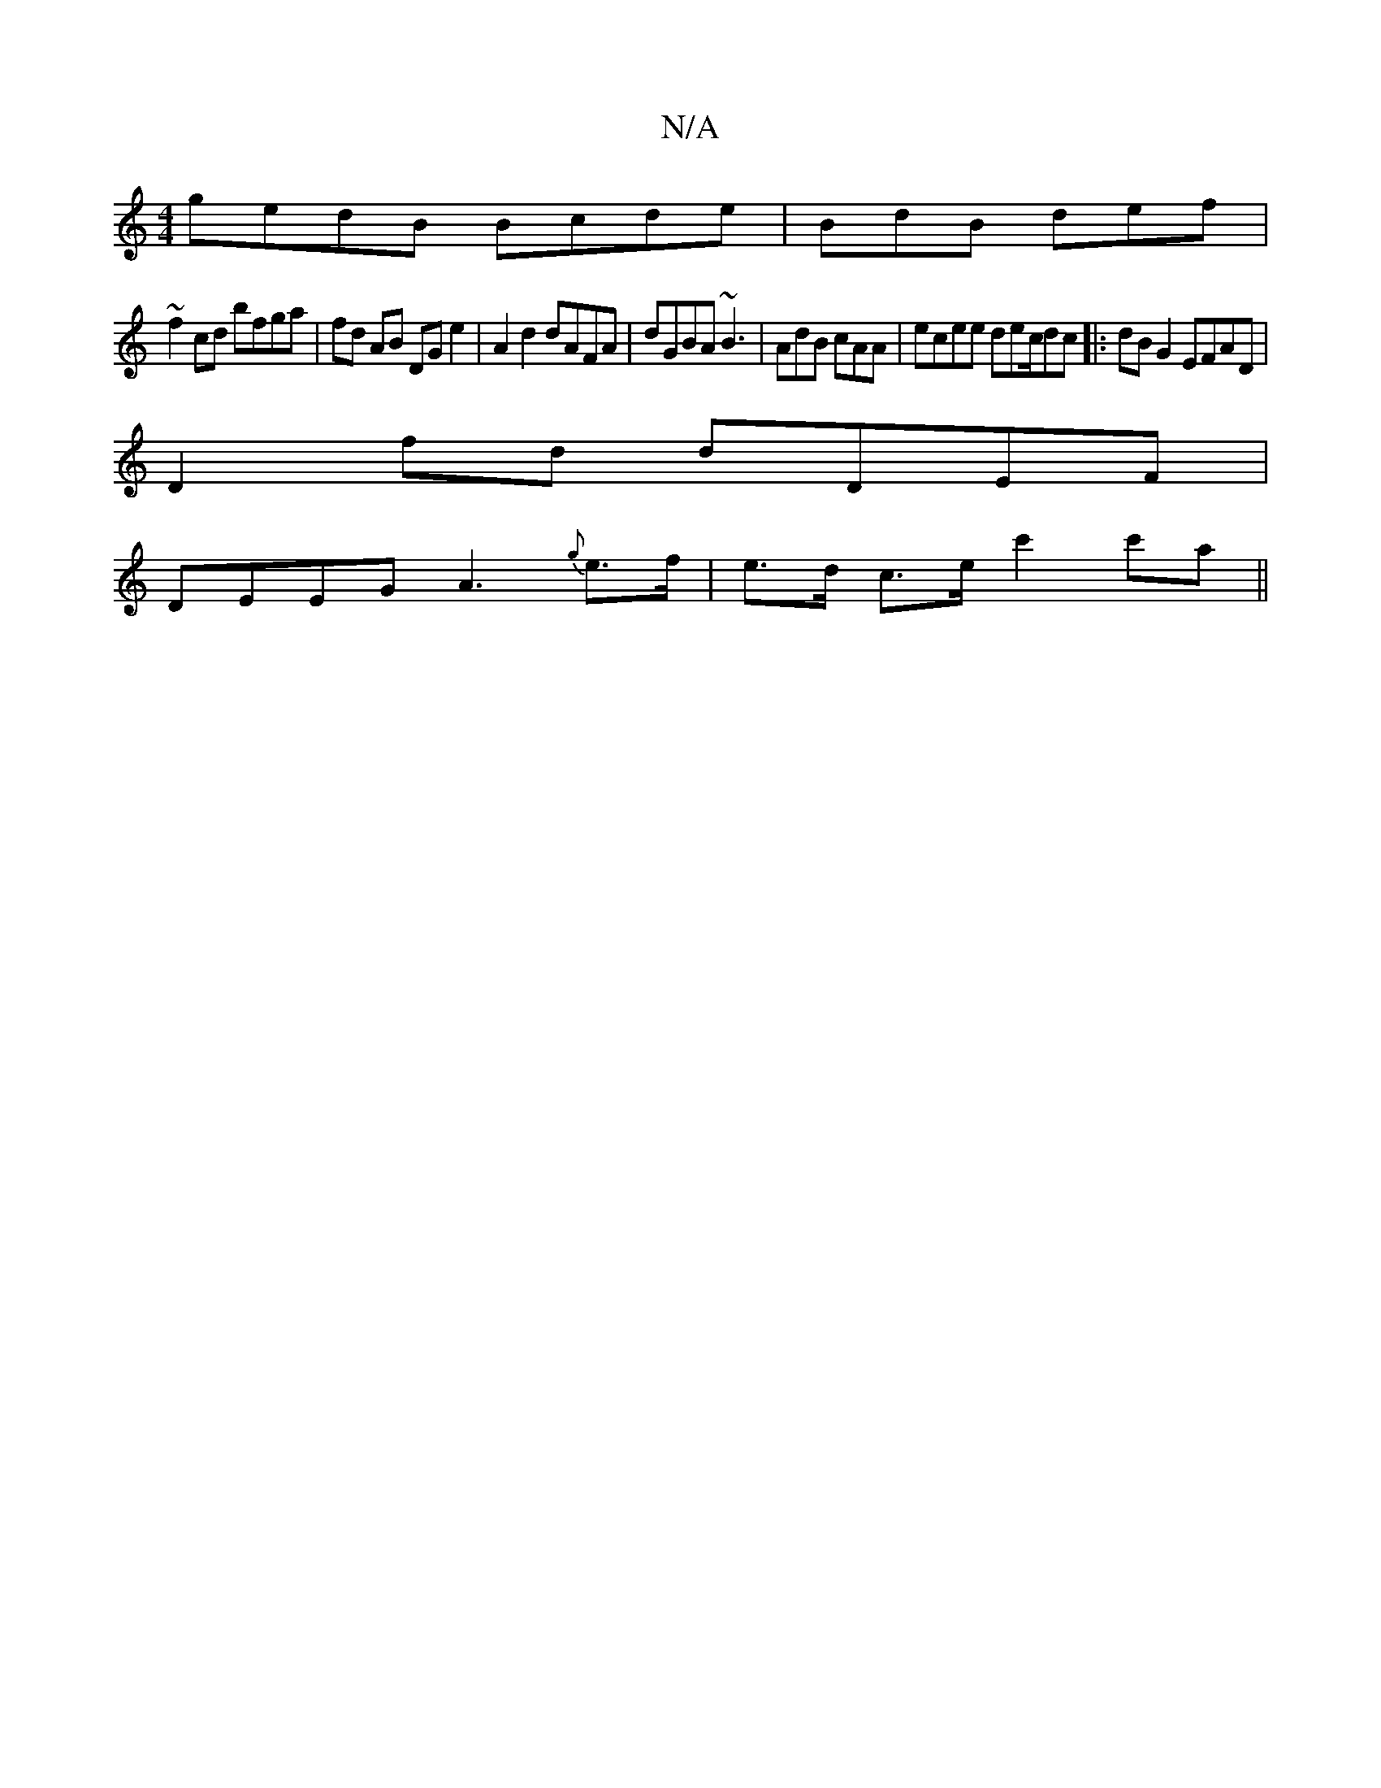 X:1
T:N/A
M:4/4
R:N/A
K:Cmajor
gedB Bcde |BdB def |
~f2 cd bfga | fd AB DG e2|A2 d2 dAFA | dGBA ~B3 | AdB cAA | ecee dec/dc|:dB G2 EFAD |
D2 fd dDEF |
DEEG A3 {g}e>f | e>d c>e c'2 c'a ||

|: e>f dgf g~G2|ABA Gaf|ee/e/g Bfd | ~g3 f2
